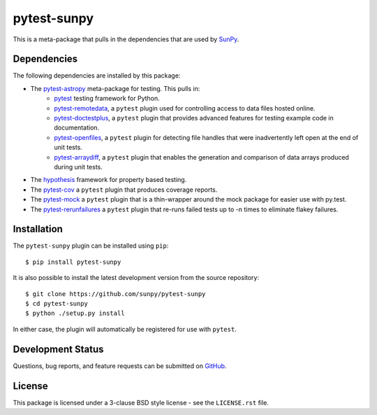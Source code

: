 ============
pytest-sunpy
============

This is a meta-package that pulls in the dependencies that are used by
`SunPy`_.

.. _SunPy: https://sunpy.org/

Dependencies
------------

The following dependencies are installed by this package:

* The `pytest-astropy`_ meta-package for testing. This pulls in:
    * `pytest`_ testing framework for Python.
    * `pytest-remotedata`_, a ``pytest`` plugin used for controlling access to data files hosted online.
    * `pytest-doctestplus`_, a ``pytest`` plugin that provides advanced features for testing example code in documentation.
    * `pytest-openfiles`_, a ``pytest`` plugin for detecting file handles that were inadvertently left open at the end of unit tests.
    * `pytest-arraydiff`_, a ``pytest`` plugin that enables the generation and comparison of data arrays produced during unit tests.
* The `hypothesis`_ framework for property based testing.
* The `pytest-cov`_ a ``pytest`` plugin that produces coverage reports.
* The `pytest-mock`_ a ``pytest`` plugin that is a thin-wrapper around the mock package for easier use with py.test.
* The `pytest-rerunfailures`_ a ``pytest`` plugin that re-runs failed tests up to -n times to eliminate flakey failures.

.. _pytest: https://docs.pytest.org/en/latest/
.. _pytest-astropy: https://github.com/astropy/pytest-astropy
.. _pytest-remotedata: https://github.com/astropy/pytest-remotedata
.. _pytest-doctestplus: https://github.com/astropy/pytest-doctestplus
.. _pytest-openfiles: https://github.com/astropy/pytest-openfiles
.. _pytest-arraydiff: https://github.com/astrofrog/pytest-arraydiff
.. _hypothesis: https://hypothesis.readthedocs.io/en/latest/
.. _pytest-cov: https://pypi.org/project/pytest-cov/
.. _pytest-mock: https://github.com/pytest-dev/pytest-mock
.. _pytest-rerunfailures: https://github.com/pytest-dev/pytest-rerunfailures

Installation
------------

The ``pytest-sunpy`` plugin can be installed using ``pip``::

    $ pip install pytest-sunpy

It is also possible to install the latest development version from the source
repository::

    $ git clone https://github.com/sunpy/pytest-sunpy
    $ cd pytest-sunpy
    $ python ./setup.py install

In either case, the plugin will automatically be registered for use with
``pytest``.

Development Status
------------------

Questions, bug reports, and feature requests can be submitted on `GitHub`_.

.. _GitHub: https://github.com/sunpy/pytest-sunpy

License
-------
This package is licensed under a 3-clause BSD style license - see the
``LICENSE.rst`` file.
